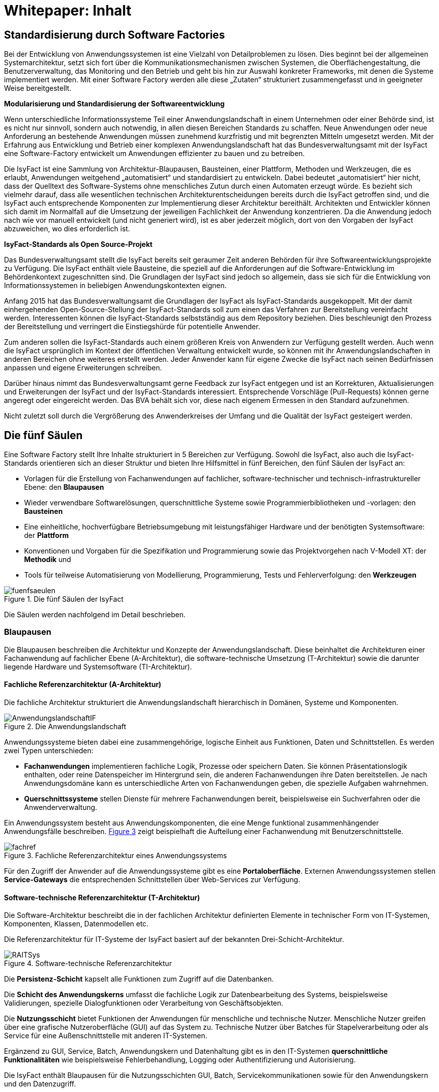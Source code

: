 = Whitepaper: Inhalt

// tag::inhalt[]
[[standardisierung-durch-software-factories]]
== Standardisierung durch Software Factories

Bei der Entwicklung von Anwendungssystemen ist eine Vielzahl von Detailproblemen zu lösen.
Dies beginnt bei der allgemeinen Systemarchitektur, setzt sich fort über die Kommunikationsmechanismen zwischen Systemen, die Oberflächengestaltung, die Benutzerverwaltung, das Monitoring und den Betrieb und geht bis hin zur Auswahl konkreter Frameworks, mit denen die Systeme implementiert werden.
Mit einer Software Factory werden alle diese „Zutaten“ strukturiert zusammengefasst und in geeigneter Weise bereitgestellt.

*Modularisierung und Standardisierung der Softwareentwicklung*

Wenn unterschiedliche Informationssysteme Teil einer Anwendungslandschaft in einem Unternehmen oder einer Behörde sind, ist es nicht nur sinnvoll, sondern auch notwendig, in allen diesen Bereichen Standards zu schaffen.
Neue Anwendungen oder neue Anforderung an bestehende Anwendungen müssen zunehmend kurzfristig und mit begrenzten Mitteln umgesetzt werden.
Mit der Erfahrung aus Entwicklung und Betrieb einer komplexen Anwendungslandschaft hat das Bundesverwaltungsamt mit der IsyFact eine Software-Factory entwickelt um Anwendungen effizienter zu bauen und zu betreiben.

Die IsyFact ist eine Sammlung von Architektur-Blaupausen, Bausteinen, einer Plattform, Methoden und Werkzeugen, die es erlaubt, Anwendungen weitgehend „automatisiert“ und standardisiert zu entwickeln.
Dabei bedeutet „automatisiert“ hier nicht, dass der Quelltext des Software-Systems ohne menschliches Zutun durch einen Automaten erzeugt würde.
Es bezieht sich vielmehr darauf, dass alle wesentlichen technischen Architekturentscheidungen bereits durch die IsyFact getroffen sind, und die IsyFact auch entsprechende Komponenten zur Implementierung dieser Architektur bereithält.
Architekten und Entwickler können sich damit im Normalfall auf die Umsetzung der jeweiligen Fachlichkeit der Anwendung konzentrieren.
Da die Anwendung jedoch nach wie vor manuell entwickelt (und nicht generiert wird), ist es aber jederzeit möglich, dort von den Vorgaben der IsyFact abzuweichen, wo dies erforderlich ist.

*IsyFact-Standards als Open Source-Projekt*

Das Bundesverwaltungsamt stellt die IsyFact bereits seit geraumer Zeit anderen Behörden für ihre Softwareentwicklungsprojekte zu Verfügung.
Die IsyFact enthält viele Bausteine, die speziell auf die Anforderungen auf die Software-Entwicklung im Behördenkontext zugeschnitten sind.
Die Grundlagen der IsyFact sind jedoch so allgemein, dass sie sich für die Entwicklung von Informationssystemen in beliebigen Anwendungskontexten eignen.

Anfang 2015 hat das Bundesverwaltungsamt die Grundlagen der IsyFact als IsyFact-Standards ausgekoppelt.
Mit der damit einhergehenden Open-Source-Stellung der IsyFact-Standards soll zum einen das Verfahren zur Bereitstellung vereinfacht werden.
Interessenten können die IsyFact-Standards selbstständig aus dem Repository beziehen.
Dies beschleunigt den Prozess der Bereitstellung und verringert die Einstiegshürde für potentielle Anwender.

Zum anderen sollen die IsyFact-Standards auch einem größeren Kreis von Anwendern zur Verfügung gestellt werden.
Auch wenn die IsyFact ursprünglich im Kontext der öffentlichen Verwaltung entwickelt wurde, so können mit ihr Anwendungslandschaften in anderen Bereichen ohne weiteres erstellt werden.
Jeder Anwender kann für eigene Zwecke die IsyFact nach seinen Bedürfnissen anpassen und eigene Erweiterungen schreiben.

Darüber hinaus nimmt das Bundesverwaltungsamt gerne Feedback zur IsyFact entgegen und ist an Korrekturen, Aktualisierungen und Erweiterungen der IsyFact und der IsyFact-Standards interessiert.
Entsprechende Vorschläge (Pull-Requests) können gerne angeregt oder eingereicht werden.
Das BVA behält sich vor, diese nach eigenem Ermessen in den Standard aufzunehmen.

Nicht zuletzt soll durch die Vergrößerung des Anwenderkreises der Umfang und die Qualität der IsyFact gesteigert werden.

[[die-fuenf-saeulen]]
== Die fünf Säulen

Eine Software Factory stellt Ihre Inhalte strukturiert in 5 Bereichen zur Verfügung.
Sowohl die IsyFact, also auch die IsyFact-Standards orientieren sich an dieser Struktur und bieten Ihre Hilfsmittel in fünf Bereichen, den fünf Säulen der IsyFact an:

* Vorlagen für die Erstellung von Fachanwendungen auf fachlicher, software-technischer und technisch-infrastruktureller Ebene: den *Blaupausen*
* Wieder verwendbare Softwarelösungen, querschnittliche Systeme sowie Programmierbibliotheken und -vorlagen: den *Bausteinen*
* Eine einheitliche, hochverfügbare Betriebsumgebung mit leistungsfähiger Hardware und der benötigten Systemsoftware: der *Plattform*
* Konventionen und Vorgaben für die Spezifikation und Programmierung sowie das Projektvorgehen nach V-Modell XT: der *Methodik* und
* Tools für teilweise Automatisierung von Modellierung, Programmierung, Tests und Fehlerverfolgung: den *Werkzeugen*

:desc-image-fuenfsaeulen: Die fünf Säulen der IsyFact
[id="image-fuenfsaeulen",reftext="{figure-caption} {counter:figures}"]
.{desc-image-fuenfsaeulen}
image::fuenfsaeulen.png[align="center"]

Die Säulen werden nachfolgend im Detail beschrieben.

[[blaupausen]]
=== Blaupausen

Die Blaupausen beschreiben die Architektur und Konzepte der Anwendungslandschaft.
Diese beinhaltet die Architekturen einer Fachanwendung auf fachlicher Ebene (A-Architektur), die software-technische Umsetzung (T-Architektur) sowie die darunter liegende Hardware und Systemsoftware (TI-Architektur).

[[fachliche-referenzarchitektur-a-architektur]]
==== Fachliche Referenzarchitektur (A-Architektur)

Die fachliche Architektur strukturiert die Anwendungslandschaft hierarchisch in Domänen, Systeme und Komponenten.

:desc-image-AnwendungslandschaftIF: Die Anwendungslandschaft
[id="image-AnwendungslandschaftIF",reftext="{figure-caption} {counter:figures}"]
.{desc-image-AnwendungslandschaftIF}
image::AnwendungslandschaftIF.png[align="center"]

Anwendungssysteme bieten dabei eine zusammengehörige, logische Einheit aus Funktionen, Daten und Schnittstellen.
Es werden zwei Typen unterschieden:

* *Fachanwendungen* implementieren fachliche Logik, Prozesse oder speichern Daten.
Sie können Präsentationslogik enthalten, oder reine Datenspeicher im Hintergrund sein, die anderen Fachanwendungen ihre Daten bereitstellen.
Je nach Anwendungsdomäne kann es unterschiedliche Arten von Fachanwendungen geben, die spezielle Aufgaben wahrnehmen.
* *Querschnittssysteme* stellen Dienste für mehrere Fachanwendungen bereit, beispielsweise ein Suchverfahren oder die Anwenderverwaltung.

Ein Anwendungssystem besteht aus Anwendungskomponenten, die eine Menge funktional zusammenhängender Anwendungsfälle beschreiben.
<<image-fachref>> zeigt beispielhaft die Aufteilung einer Fachanwendung mit Benutzerschnittstelle.


:desc-image-fachref: Fachliche Referenzarchitektur eines Anwendungssystems
[id="image-fachref",reftext="{figure-caption} {counter:figures}"]
.{desc-image-fachref}
image::fachref.png[align="center"]

Für den Zugriff der Anwender auf die Anwendungssysteme gibt es eine **Portaloberfläche**. Externen Anwendungssystemen stellen *Service-Gateways* die entsprechenden Schnittstellen über Web-Services zur Verfügung.

[[software-technische-referenzarchitektur-t-architektur]]
==== Software-technische Referenzarchitektur (T-Architektur)

Die Software-Architektur beschreibt die in der fachlichen Architektur definierten Elemente in technischer Form von IT-Systemen, Komponenten, Klassen, Datenmodellen etc.

Die Referenzarchitektur für IT-Systeme der IsyFact basiert auf der bekannten Drei-Schicht-Architektur.

:desc-image-RAITSys: Software-technische Referenzarchitektur
[id="image-RAITSys",reftext="{figure-caption} {counter:figures}"]
.{desc-image-RAITSys}
image::RAITSys.png[align="center"]

Die *Persistenz-Schicht* kapselt alle Funktionen zum Zugriff auf die Datenbanken.

Die *Schicht des Anwendungskerns* umfasst die fachliche Logik zur Datenbearbeitung des Systems, beispielsweise Validierungen, spezielle Dialogfunktionen oder Verarbeitung von Geschäftsobjekten.

Die *Nutzungsschicht* bietet Funktionen der Anwendungen für menschliche und technische Nutzer.
Menschliche Nutzer greifen über eine grafische Nutzeroberfläche (GUI) auf das System zu.
Technische Nutzer über Batches für Stapelverarbeitung oder als Service für eine Außenschnittstelle mit anderen IT-Systemen.

Ergänzend zu GUI, Service, Batch, Anwendungskern und Datenhaltung gibt es in den IT-Systemen *querschnittliche Funktionalitäten* wie beispielsweise Fehlerbehandlung, Logging oder Authentifizierung und Autorisierung.

Die IsyFact enthält Blaupausen für die Nutzungsschichten GUI, Batch, Servicekommunikationen sowie für den Anwendungskern und den Datenzugriff.

[[die-referenzarchitektur-der-technischen-infrastruktur-ti-architektur]]
==== Die Referenzarchitektur der technischen Infrastruktur (TI-Architektur)

Die Referenzarchitektur der technischen Infrastruktur, auch TI-Architektur genannt, beschreibt den Aufbau der Betriebsumgebung für die IT-Systeme einer IsyFact-konformen Anwendungslandschaft.
Dazu gehören die physischen Geräte (Rechnersysteme, Netzwerkverbindungen und -komponenten, Drucker etc.), die installierte Systemsoftware (Betriebssystem, Applikationsserver, Middleware, Datenbanksystem) und das Zusammenspiel von Hardware und Systemsoftware.

[[strukturierungsrahmen-der-isyfact]]
==== Strukturierungsrahmen der IsyFact

Ziel der IsyFact ist ein klarer Strukturierungsrahmen zwischen den drei Architektursichten.
Die fachlichen Komponenten der A-Architektur werden dabei im Software-Entwicklungsprozess auf die Komponenten der T-Architektur abgebildet, welche wiederum Elementen der TI-Architektur zugeordnet sind.
Die T-Ebene enthält gegebenenfalls zusätzliche technische Komponenten.
Auf der TI-Ebene können mehrere Instanzen einer technischen Komponente betrieben werden.
Auch können mehrere technische Komponenten auf einer gemeinsamen Hardware laufen.

:desc-image-archsichten: Architektur-Sichten
[id="image-archsichten",reftext="{figure-caption} {counter:figures}"]
.{desc-image-archsichten}
image::archsichten.png[align="center"]

Ziel ist es, in jeder Sicht auf die Gesamtarchitektur eine für diese Sicht adäquate Zerlegung zu finden.

[[bausteine]]
=== Bausteine

*Die Bausteine der IsyFact-Standards sind wieder verwendbare Softwarelösungen.*

Die Bausteine liegen als wieder verwendbare Basisbibliotheken und Programmiervorlagen vor.
Sie können auch am Markt verfügbare Fertigprodukte enthalten.
Bei diesen kann es sich sowohl um proprietäre als auch Open Source Software handeln.

:desc-image-Bausteine: Bausteine der IsyFact
[id="image-Bausteine",reftext="{figure-caption} {counter:figures}"]
.{desc-image-Bausteine}
image::Bausteine.png[align="center"]

<<image-Bausteine>> zeigt einen Überblick über die Bausteine im aktuellen Release der IsyFact-Standards.

In der nachfolgenden Tabelle werden die einzelnen Bausteine kurz beschrieben.

:desc-table-shortBS: Bausteinkurzbeschreibung
[id="table-shortBS",reftext="{table-caption} {counter:tables}"]	
.{desc-table-shortBS}
[options="header",cols="1e,4"]
|====
|Baustein|Funktion
|Fehlerbehandlung |Der Baustein Fehlerbehandlung enthält das technische Konzept und eine Bibliothek zur einheitlichen Implementierung der Fehlerbehandlung für alle Anwendungen nach IsyFact-Architektur.
|LDAP-Zugriffe |Der Baustein LDAP-Zugriffe bietet ein Nutzungskonzept für Spring-LDAP, das in der IsyFact verwendet wird, um auf den LDAP-Verzeichnisdienst zuzugreifen.
Der LDAP-Verzeichnisdienst hält die Daten und Berechtigungen der verschiedenen Nutzer der Anwendungen bereit.
|Logging |Der Baustein Logging enthält das technische Konzept für die Bereitstellung von Laufzeitinformationen der Anwendungen der IsyFact.
Dies ermöglicht eine einheitliche und vereinfachte Auswertung von Log-Dateien, Fehlern und Systemzuständen über Komponenten hinweg.
|Sicherheits­komponente |Der Baustein Sicherheitskomponente ist eine Bibliothek.
Sie enthält einen Berechtigungsmanager zur Verwaltung von Rollen und Rechten eines Benutzers in den Anwendungen der IsyFact.
|Sonderzeichen |Der Baustein Sonderzeichen implementiert Transkriptionsregeln zur Übertragung von nichtlateinischen Zeichen.
|Überwachung|Der Baustein Überwachung enthält ein technisches Konzept mit Designvorgaben und Bibliotheken für die Überwachung von Anwendungen der IsyFact.
Die einheitliche Überwachungsschnittstelle erlaubt die frühzeitige Erkennung von Problemen im IT-Betrieb.
|Konfiguration |Der Baustein Konfiguration enthält ein technisches Konzept mit Designvorgaben und Bibliotheken für die Handhabung von Konfigurationen von Anwendungen der IsyFact.
Eine Vereinheitlichung der Konfiguration erleichtert die Entwicklung und den Betrieb der Anwendungen.
|Polling |Der Baustein Polling implementiert Verfahren zum koordinierten, regelmäßigen Abholen von Daten (Polling) durch mehrere redundant ausgelegte Instanzen einer Anwendung.
Der Baustein unterstützt unterschiedliche Arten von Schnittstellen und sorgt dafür, dass Daten jeweils nur von einer Instanz der Anwendung verarbeitet werden.
|Util |Der Baustein Util bietet nützliche Hilfsmittel, die von den Anwendungen der IsyFact genutzt werden können.
Es handelt sich dabei um kleinere Utility-Klassen, wie z.B. Interzeptoren, mit denen sich das Laufzeitverhalten von Anwendungen nachvollziehen lässt.
|====


[[plattform]]
=== Plattform

*Eine einheitliche Plattform über alle Fachanwendungen ermöglicht einen standardisierten und effizienten Systembetrieb.*

:desc-image-plattform: Betriebsplattform der IsyFact
[id="image-plattform",reftext="{figure-caption} {counter:figures}"]
.{desc-image-plattform}
image::plattform.png[align="center"]

Die Betriebsplattform der IsyFact besteht aus Hardware und Netzen sowie der benötigten Middleware mit Anwendungs- und Datenbankservern.
Sie sieht eine hochverfügbare Produktionsumgebung sowie Entwicklungs- und verschiedene Testumgebungen vor.

Neben der reinen technischen Plattform sieht die Plattform der IsyFact auch Konzepte zur Administration mit entsprechenden einheitlichen Werkzeugen zum Monitoring und Management der Plattform vor.

Die Plattform entspricht dem SAGA/BSI Netzkonzept mit drei Zonen:

NOTE: SAGA sind die „Standards und Architekturen für E-Government“ der deutschen Bundesverwaltung, siehe: http://www.cio.bund.de/saga - seit SAGA 5 wird bzgl. des Netzkonzeptes auf das BSI verwiesen.

* Nutzerebene (Informations- und Dienstezone)
* Logikebene (Logik- und Verarbeitungszone)
* Datenhaltungsebene (Datenzone)

Die Plattform definiert einen allgemeinen Rahmen für den Anwendungsbetrieb und kann an die speziellen Anforderungen unterschiedlicher Betriebsorganisationen angepasst werden.
Soweit möglich werden Produkte aus dem Open Source-Umfeld eingesetzt, wie beispielsweise Apache Webserver oder Tomcat Applikationsserver.

[[methodik]]
=== Methodik

*Grundlage für die Umsetzung von Projekten mit der IsyFact ist eine standardisierte Vorgehensweise nach dem V-Modell XT.*

NOTE: V-Modell XT ist als Vorgehensmodell für Systementwicklungsprojekte in deutschen Bundesbehörden vorgeschrieben, siehe http://www.cio.bund.de/v-modell-xt.

Die spezifische Methodik der IsyFact umfasst:

* Richtlinien und Methodiken für fachliche und technische Modellierung
* Richtlinien und Vorgaben für Generierung von Code und Konzepten
* Konventionen für die Implementierung
* Methodik für Systemspezifikation und Systementwurf mit entsprechenden Dokumentvorlagen
* Eine einheitliche Vorgehensweise zur Auswahl von Fremdprodukten

:desc-image-Methodik_V-Modell: Methodik: Vorgehen auf Basis von V-Modell XT
[id="image-Methodik_V-Modell",reftext="{figure-caption} {counter:figures}"]
.{desc-image-Methodik_V-Modell}
image::Methodik_V-Modell.png[align="center"]

[[werkzeuge]]
=== Werkzeuge

*Die IsyFact setzt auf Automatisierung und Werkzeugunterstützung bei der Erstellung von Fachanwendungen.
Dazu bietet sie vorkonfigurierte Werkzeuge für Modellierung, Programmierung, Installation, Tests oder die Fehlerverfolgung.*

Für die Softwareentwicklung setzt die IsyFact auf das Programmierwerkzeug Eclipse und bietet entsprechende Generatoren dafür an.
Maven unterstützt Build und Deployment der Softwarepakete.

Für Softwaretests wird eine Eigenentwicklung genutzt.
Das Fehler- und Änderungsmanagement wird unterstützt durch das Tool Jira.

[[vorteile-nutzen]]
== Vorteile / Nutzen

Die IsyFact wird seit 2007 durch das Bundesverwaltungsamt entwickelt und in unterschiedlichen Projekten in der Praxis eingesetzt.
Das BVA bietet die IsyFact als Einer-für-Alle-System auch anderen Behörden zur Nutzung und Weiterentwicklung an.
Die Weitergabe erfolgt unter anderem im Rahmen der "Kieler Beschlüsse" kostenfrei an Einrichtungen der öffentlichen Hand.

NOTE: Die Kieler Beschlüsse regeln die „Kostenverteilung bei Weitergabe sowie gemeinsamer Entwicklung und Pflege von automatisierten Verfahren“ zwischen Bund, Ländern und Kommunen in Deutschland.

Die IsyFact-Standards stellt das Bundesverwaltungsamt seit Januar 2015 auch für nicht-behördliche Anwender als Open Source zu Verfügung und ermöglicht somit die Nutzung zum Bau von Informationssystemen direkt auf Basis der IsyFact-Standards und die Erstellung von eigenen Bausteinen basierend auf diesen Standards.

Die Vorteile bei Nutzung der IsyFact-Standards sind:

* *Festes Fundament durch fünf Säulen:* Blaupausen, Bausteine, Plattform, Methodik, Werkzeuge
* *Universelle Vorbereitung für verschiedenste Fachanwendungen:* Nutzung der Gemeinsamkeiten von Fachanwendungen
* *Effizienter Bau von Fachanwendungen:* Schneller und kostengünstiger als ohne IsyFact-Standards
* *Effizienter Betrieb von Fachanwendungen:* Vorteile durch Standardisierung und Nutzungsvorgaben
* *In der Praxis erprobtes Verfahren:* Migration bestehender und Umsetzung neuer Fachanwendungen im Bundesverwaltungsamt
* *Austausch von Komponenten:* Ermöglicht den Austausch von Bausteinen und Komponenten mit anderen Nutzern der IsyFact-Standards.

[[produktueberblick]]
== Produktüberblick

Basistechnologie der IsyFact ist die Programmiersprache Java.
Soweit möglich nutzt die IsyFact etablierte Softwareprodukte, Frameworks und Bibliotheken.
Die nachfolgende Tabelle gibt einen Überblick über die in der IsyFact vorgegebenen bzw.
empfohlenen Produkte.

:desc-table-prodover: Produktempfehlungen
[id="table-prodover",reftext="{table-caption} {counter:tables}"]	
.{desc-table-prodover}
[cols="28,22"]
|====
2+|*Basistechnologien*
|Programmiersprache |Java 8
|Web-Technologie |XHTML
|Architekturmuster |Service Orientierte Architektur (SOA)
2+|*Systemsoftware*
|Server-Betriebssystem |SuSE Linux Enterprise Server
|Datenbankmanagementsystem |Oracle 11g
|JEE-Applikationsserver |Apache Tomcat v8.5
|Webserver |Apache
2+|*Bibliotheken für die Anwendungsentwicklung*
.2+|Web-Framework |Apache MyFaces
|Spring MVC/Webflow
|Anwendungskern-Framework |Spring 3.1
|Persistenz-Framework |Hibernate
|Schnittstellen-Framework |Metro 2.0
|Logging-Framework |Apache Log4J
|LDAP-Framework |Spring-LDAP
2+|*Spezielle Software und Bibliotheken*
|Überwachung / Monitoring |Nagios
|Regel-Management |JBoss Drools
|Testframework |FIT basiertes Testframework, {asterisk}Unit
2+|*Werkzeuge und Methodiken*
|Programmierung |Eclipse
|Build und Deployment |Maven
|Fehler- und Änderungsmanagement |Jira
|====

[[uebersicht-isyfact-standards]]
== Übersicht IsyFact-Standards

Die IsyFact-Standards umfassen die folgenden Dokumente und Komponenten:

:desc-table-doccomp: Dokumente zu Komponenten
[id="table-doccomp",reftext="{table-caption} {counter:tables}"]	
.{desc-table-doccomp}
[cols="4,9,1",options="header"]
|====
|Ordner |Dokument |Typ
3+|*00 Allgemeine Dokumente*
2+|IsyFact – Dokumentenübersicht |PDF
2+|IsyFact – Namenskonventionen |PDF
2+|IsyFact – Einstieg |PDF
2+|IsyFact – Tutorial |PDF
2+|IsyFact – Überblick |PDF
2+|IsyFact – Versionierung |PDF
2+|IsyFact – Glossar |PDF
2+|IsyFact – Tailoring |DOT
3+|*10 Blaupausen*
2+|IsyFact – Referenzarchitektur |PDF
.6+|*Technische Architektur* |IsyFact – Referenzarchitektur IT-System |PDF
|Detailkonzept Komponente Web-GUI |PDF
|Detailkonzept Komponente Batch |PDF
|Detailkonzept Komponente Service |PDF
|Detailkonzept Komponente Anwendungskern |PDF
|Detailkonzept Komponente Datenzugriff |PDF
|*Integrationsplattform* |Grundlagen der Servicekommunikation innerhalb der Plattform |PDF
3+|*20 Bausteine*
.2+|*Datum und Zeit* |Konzept Datum und Zeit |PDF
|Nutzungsvorgaben Datum und Zeit |PDF
.2+|*Fehlerbehandlung* |Konzept Fehlerbehandlung |PDF
|Nutzungsvorgaben Fehlerbehandlung |PDF
|*LDAP-Zugriffe* |Nutzungsvorgaben Spring LDAP |PDF
.2+|*Logging* |Konzept Logging |PDF
|Nutzungsvorgaben Logging |PDF
.2+|*Polling* |Konzept Polling |PDF
|Nutzerdokumentation Polling |PDF
.3+|*Sicherheit* |Konzept Sicherheit |PDF
|Nutzungsvorgaben Sicherheit |PDF
|Rollen und Rechte Schema |XSD
.4+|*Sonderzeichen* |Konzept Umgang mit Sonderzeichen |PDF
|Nutzungsvorgaben Umgang mit Sonderzeichen |PDF
|Mapping-Tabelle |XLS
|Transkriptionsregeln |XLS
.2+|*Task Scheduling* |Konzept Task Scheduling |PDF
|Nutzungsvorgaben Task Scheduling |PDF
.2+|*Überwachung* |Konzept Überwachung |PDF
|Nutzungsvorgaben Überwachung |PDF
.2+|*Konfiguration* |Konzept Konfiguration |PDF
|Nutzungsvorgaben Konfiguration |PDF
|*Util* |Nutzungsvorgaben IsyFact Util |PDF
3+|*40 Methodik*
.3+|*Systemspezifikation* |Vorlage Systemspezifikation |DOT
|Vorlage Anforderungsliste |XLS
|Anleitung zu Datenflussdiagrammen |PDF
|*Systementwurf* |Vorlage Systementwurf |DOT
.3+|*Implementierung* |IsyFact Vorlage Systemhandbuch |DOT
|Java-Programmierkonventionen |PDF
|Nutzung Enterprise Architect |PDF
|*Produktauswahl* |Vorlage Produktauswahl |DOT
|====

// end::inhalt[]

// tag::architekturregel[]

// end::architekturregel[]

// tag::sicherheit[]

// end::sicherheit[]
